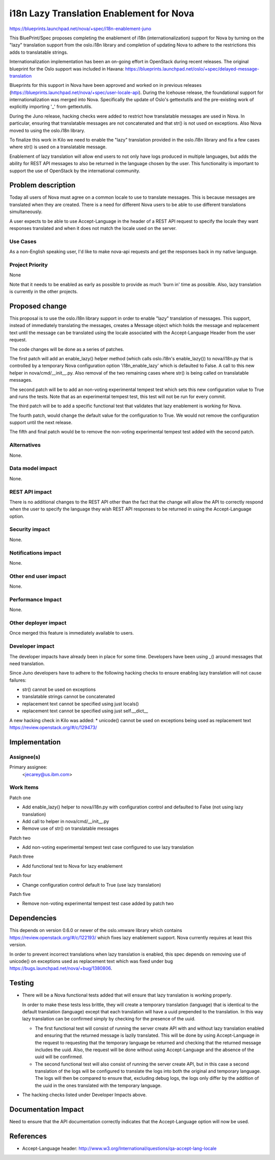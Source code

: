 ..
 This work is licensed under a Creative Commons Attribution 3.0 Unported
 License.

 http://creativecommons.org/licenses/by/3.0/legalcode

==========================================
i18n Lazy Translation Enablement for Nova
==========================================

https://blueprints.launchpad.net/nova/+spec/i18n-enablement-juno

This BluePrint/Spec proposes completing the enablement of i18n
(internationalization) support for Nova by turning on the "lazy" translation
support from the oslo.i18n library and completion of updating Nova to adhere
to the restrictions this adds to translatable strings.

Internationalization implementation has been an on-going effort in OpenStack
during recent releases.  The original blueprint for the Oslo support was
included in Havana:
https://blueprints.launchpad.net/oslo/+spec/delayed-message-translation

Blueprints for this support in Nova have been approved and worked on in
previous releases
(https://blueprints.launchpad.net/nova/+spec/user-locale-api).
During the Icehouse release, the foundational support for internationalization
was merged into Nova.  Specifically the update of Oslo's gettextutils and the
pre-existing work of explicitly importing '_' from gettextutils.

During the Juno release, hacking checks were added to restrict how
translatable messages are used in Nova.  In particular, ensuring that
translatable messages are not concatenated and that str() is not used on
exceptions.  Also Nova moved to using the oslo.i18n library.

To finalize this work in Kilo we need to enable the "lazy" translation
provided in the oslo.i18n library and fix a few cases where str()
is used on a translatable message.

Enablement of lazy translation will allow end users to not only have logs
produced in multiple languages, but adds the ability for REST API messages
to also be returned in the language chosen by the user.  This functionality
is important to support the use of OpenStack by the international community.


Problem description
===================

Today all users of Nova must agree on a common locale to use to translate
messages.  This is because messages are translated when they are created.
There is a need for different Nova users to be able to use different
translations simultaneously.

A user expects to be able to use Accept-Language in the header of a REST
API request to specify the locale they want responses translated and when
it does not match the locale used on the server.

Use Cases
---------
As a non-English speaking user, I'd like to make nova-api requests and get
the responses back in my native language.

Project Priority
----------------
None

Note that it needs to be enabled as early as possible to provide as much
'burn in' time as possible.  Also, lazy translation is currently in the
other projects.

Proposed change
===============

This proposal is to use the oslo.i18n library support in order
to enable "lazy" translation of messages.  This support, instead of
immediately translating the messages, creates a Message object which
holds the message and replacement text until the message can be translated
using the locale associated with the Accept-Language Header from the
user request.

The code changes will be done as a series of patches.

The first patch will add an enable_lazy() helper method (which calls
oslo.i18n's enable_lazy()) to nova/i18n.py that is controlled by a
temporary Nova configuration option 'i18n_enable_lazy' which is defaulted
to False.  A call to this new helper in nova/cmd/__init__.py.  Also
removal of the two remaining cases where str() is being called on
translatable messages.

The second patch will be to add an non-voting experimental tempest test which
sets this new configuration value to True and runs the tests.  Note that as an
experimental tempest test, this test will not be run for every commit.

The third patch will be to add a specific functional test that validates
that lazy enablement is working for Nova.

The fourth patch, would change the default value for the
configuration to True.   We would not remove the configuration
support until the next release.

The fifth and final patch would be to remove the non-voting experimental
tempest test added with the second patch.

Alternatives
------------

None.

Data model impact
-----------------

None.

REST API impact
---------------

There is no additional changes to the REST API other than the fact
that the change will allow the API to correctly respond when the user
to specify the language they wish REST API responses to be returned in
using the Accept-Language option.

Security impact
---------------

None.

Notifications impact
--------------------

None.

Other end user impact
---------------------

None.

Performance Impact
------------------

None.

Other deployer impact
---------------------

Once merged this feature is immediately available to users.


Developer impact
----------------

The developer impacts have already been in place for some time.  Developers
have been using _() around messages that need translation.

Since Juno developers have to adhere to the following hacking checks to ensure
enabling lazy translation will not cause failures:

* str() cannot be used on exceptions

* translatable strings cannot be concatenated

* replacement text cannot be specified using just locals()

* replacement text cannot be specified using just self.__dict__

A new hacking check in Kilo was added:
* unicode() cannot be used on exceptions being used as replacement text
https://review.openstack.org/#/c/129473/

Implementation
==============

Assignee(s)
-----------

Primary assignee:
  <jecarey@us.ibm.com>

Work Items
----------

Patch one

* Add enable_lazy() helper to nova/i18n.py with configuration control
  and defaulted to False (not using lazy translation)

* Add call to helper in nova/cmd/__init__.py

* Remove use of str() on translatable messages

Patch two

* Add non-voting experimental tempest test case configured to use
  lazy translation

Patch three

* Add functional test to Nova for lazy enablement

Patch four

* Change configuration control default to True (use lazy translation)

Patch five

* Remove non-voting experimental tempest test case added by patch two

Dependencies
============

This depends on version 0.6.0 or newer of the oslo.vmware library
which contains
https://review.openstack.org/#/c/122193/
which fixes lazy enablement support.  Nova currently requires at least
this version.

In order to prevent incorrect translations when lazy translation is
enabled, this spec depends on removing use of unicode() on exceptions
used as replacement text which was fixed under bug
https://bugs.launchpad.net/nova/+bug/1380806.


Testing
=======

* There will be a Nova functional tests added that will ensure that
  lazy translation is working properly.

  In order to make these tests less brittle, they will create a temporary
  translation (language) that is identical to the default translation
  (language) except that each translation will have a uuid prepended to
  the translation.  In this way lazy translation can be confirmed simply
  by checking for the presence of the uuid.

  - The first functional test will consist of running the server create API
    with and without lazy translation enabled and ensuring that the returned
    message is lazily translated.   This will be done by using Accept-Language
    in the request to requesting that the temporary language be returned and
    checking that the returned message includes the uuid.  Also, the request
    will be done without using Accept-Language and the absence of the uuid
    will be confirmed.

  - The second functional test will also consist of running the server create
    API, but in this case a second translation of the logs will be configured
    to translate the logs into both the original and temporary language.
    The logs will then be compared to ensure that, excluding debug logs, the
    logs only differ by the addition of the uuid in the ones translated with
    the temporary language.

* The hacking checks listed under Developer Impacts above.


Documentation Impact
====================

Need to ensure that the API documentation correctly indicates that the
Accept-Language option will now be used.


References
==========

* Accept-Language header: http://www.w3.org/International/questions/qa-accept-lang-locale
